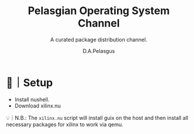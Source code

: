#+TITLE: Pelasgian Operating System Channel 
#+SUBTITLE: A curated package distribution channel.
#+AUTHOR: D.A.Pelasgus

* 🧰｜Setup
- Install nushell.
- Download xilinx.nu

💡｜N.B.: The =xilinx.nu= script will install guix on the host and then install all necessary packages for xilinx to work via qemu.
